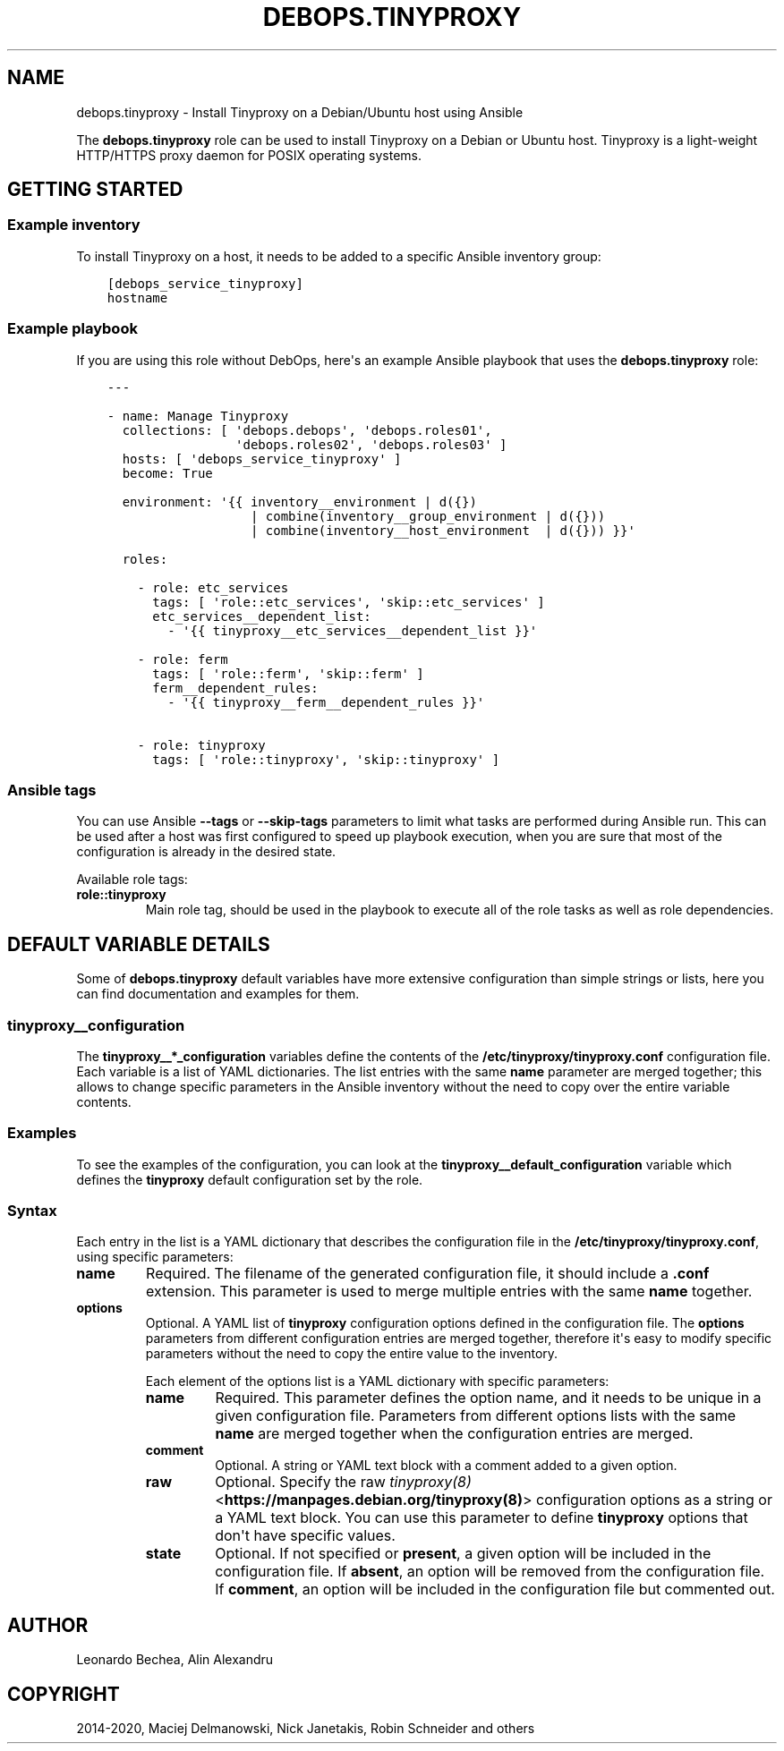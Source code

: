 .\" Man page generated from reStructuredText.
.
.TH "DEBOPS.TINYPROXY" "5" "Aug 30, 2020" "v2.0.6" "DebOps"
.SH NAME
debops.tinyproxy \- Install Tinyproxy on a Debian/Ubuntu host using Ansible
.
.nr rst2man-indent-level 0
.
.de1 rstReportMargin
\\$1 \\n[an-margin]
level \\n[rst2man-indent-level]
level margin: \\n[rst2man-indent\\n[rst2man-indent-level]]
-
\\n[rst2man-indent0]
\\n[rst2man-indent1]
\\n[rst2man-indent2]
..
.de1 INDENT
.\" .rstReportMargin pre:
. RS \\$1
. nr rst2man-indent\\n[rst2man-indent-level] \\n[an-margin]
. nr rst2man-indent-level +1
.\" .rstReportMargin post:
..
.de UNINDENT
. RE
.\" indent \\n[an-margin]
.\" old: \\n[rst2man-indent\\n[rst2man-indent-level]]
.nr rst2man-indent-level -1
.\" new: \\n[rst2man-indent\\n[rst2man-indent-level]]
.in \\n[rst2man-indent\\n[rst2man-indent-level]]u
..
.sp
The \fBdebops.tinyproxy\fP role can be used to install Tinyproxy on a Debian or
Ubuntu host. Tinyproxy is a light\-weight HTTP/HTTPS proxy daemon for POSIX operating systems.
.SH GETTING STARTED
.SS Example inventory
.sp
To install Tinyproxy on a host, it needs to be added to a specific Ansible
inventory group:
.INDENT 0.0
.INDENT 3.5
.sp
.nf
.ft C
[debops_service_tinyproxy]
hostname
.ft P
.fi
.UNINDENT
.UNINDENT
.SS Example playbook
.sp
If you are using this role without DebOps, here\(aqs an example Ansible playbook
that uses the \fBdebops.tinyproxy\fP role:
.INDENT 0.0
.INDENT 3.5
.sp
.nf
.ft C
\-\-\-

\- name: Manage Tinyproxy
  collections: [ \(aqdebops.debops\(aq, \(aqdebops.roles01\(aq,
                 \(aqdebops.roles02\(aq, \(aqdebops.roles03\(aq ]
  hosts: [ \(aqdebops_service_tinyproxy\(aq ]
  become: True

  environment: \(aq{{ inventory__environment | d({})
                   | combine(inventory__group_environment | d({}))
                   | combine(inventory__host_environment  | d({})) }}\(aq

  roles:

    \- role: etc_services
      tags: [ \(aqrole::etc_services\(aq, \(aqskip::etc_services\(aq ]
      etc_services__dependent_list:
        \- \(aq{{ tinyproxy__etc_services__dependent_list }}\(aq

    \- role: ferm
      tags: [ \(aqrole::ferm\(aq, \(aqskip::ferm\(aq ]
      ferm__dependent_rules:
        \- \(aq{{ tinyproxy__ferm__dependent_rules }}\(aq

    \- role: tinyproxy
      tags: [ \(aqrole::tinyproxy\(aq, \(aqskip::tinyproxy\(aq ]

.ft P
.fi
.UNINDENT
.UNINDENT
.SS Ansible tags
.sp
You can use Ansible \fB\-\-tags\fP or \fB\-\-skip\-tags\fP parameters to limit what
tasks are performed during Ansible run. This can be used after a host was first
configured to speed up playbook execution, when you are sure that most of the
configuration is already in the desired state.
.sp
Available role tags:
.INDENT 0.0
.TP
.B \fBrole::tinyproxy\fP
Main role tag, should be used in the playbook to execute all of the role
tasks as well as role dependencies.
.UNINDENT
.SH DEFAULT VARIABLE DETAILS
.sp
Some of \fBdebops.tinyproxy\fP default variables have more extensive
configuration than simple strings or lists, here you can find documentation and
examples for them.
.SS tinyproxy__configuration
.sp
The \fBtinyproxy__*_configuration\fP variables define the contents of the
\fB/etc/tinyproxy/tinyproxy.conf\fP configuration file. Each variable is a list of YAML
dictionaries. The list entries with the same \fBname\fP parameter are merged
together; this allows to change specific parameters in the Ansible inventory
without the need to copy over the entire variable contents.
.SS Examples
.sp
To see the examples of the configuration, you can look at the
\fBtinyproxy__default_configuration\fP variable which defines the
\fBtinyproxy\fP default configuration set by the role.
.SS Syntax
.sp
Each entry in the list is a YAML dictionary that describes the configuration file in the
\fB/etc/tinyproxy/tinyproxy.conf\fP, using specific parameters:
.INDENT 0.0
.TP
.B \fBname\fP
Required. The filename of the generated configuration file, it should include
a \fB\&.conf\fP extension. This parameter is used to merge multiple entries with
the same \fBname\fP together.
.TP
.B \fBoptions\fP
Optional. A YAML list of \fBtinyproxy\fP configuration options defined in
the configuration file. The \fBoptions\fP parameters from different
configuration entries are merged together, therefore it\(aqs easy to modify
specific parameters without the need to copy the entire value to the
inventory.
.sp
Each element of the options list is a YAML dictionary with specific
parameters:
.INDENT 7.0
.TP
.B \fBname\fP
Required. This parameter defines the option name, and it needs to be unique
in a given configuration file. Parameters from different options lists with
the same \fBname\fP are merged together when the configuration entries are
merged.
.TP
.B \fBcomment\fP
Optional. A string or YAML text block with a comment added to a given
option.
.TP
.B \fBraw\fP
Optional. Specify the raw \fI\%tinyproxy(8)\fP <\fBhttps://manpages.debian.org/tinyproxy(8)\fP> configuration options as
a string or a YAML text block. You can use this parameter to define
\fBtinyproxy\fP options that don\(aqt have specific values.
.TP
.B \fBstate\fP
Optional. If not specified or \fBpresent\fP, a given option will be included
in the configuration file. If \fBabsent\fP, an option will be removed from
the configuration file. If \fBcomment\fP, an option will be included in the
configuration file but commented out.
.UNINDENT
.UNINDENT
.SH AUTHOR
Leonardo Bechea, Alin Alexandru
.SH COPYRIGHT
2014-2020, Maciej Delmanowski, Nick Janetakis, Robin Schneider and others
.\" Generated by docutils manpage writer.
.
